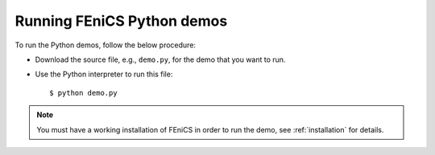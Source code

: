 .. General notes on how to run the Python demos.

.. _demos_python_running_demos:

***************************
Running FEniCS Python demos
***************************

To run the Python demos, follow the below procedure:

* Download the source file, e.g., ``demo.py``, for the demo that you
  want to run.

* Use the Python interpreter to run this file::

      $ python demo.py

.. note::

    You must have a working installation of FEniCS in order to run the demo,
    see :ref:`installation` for details.
